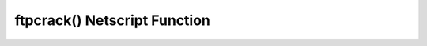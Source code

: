 ftpcrack() Netscript Function
=============================

.. js:function:: ftpcrack(hostname)

    :RAM cost: 0.05 GB

    :param string hostname: Hostname of the target server.

    Runs the ``FTPCrack.exe`` program on the target server. ``FTPCrack.exe``
    must exist on your home computer.


    Examples:

    .. code-block:: javascript

        ftpcrack("foodnstuff");

